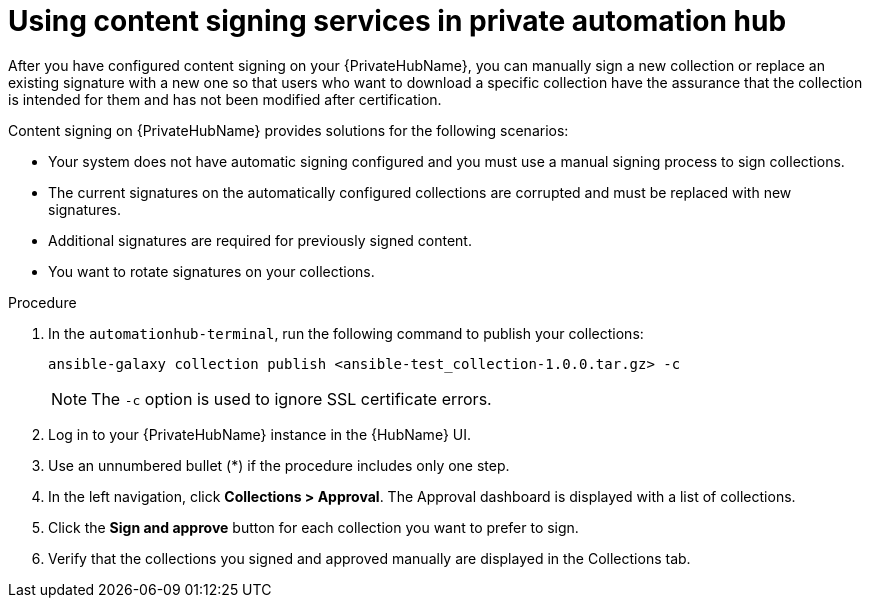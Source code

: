 [id="proc-using-content-signing-services-in-pah"]

= Using content signing services in private automation hub

After you have configured content signing on your {PrivateHubName}, you can manually sign a new collection or replace an existing signature with a new one so that users who want to download a specific collection have the assurance that the collection is intended for them and has not been modified after certification.

Content signing on {PrivateHubName} provides solutions for the following scenarios:

* Your system does not have automatic signing configured and you must use a manual signing process to sign collections.
* The current signatures on the automatically configured collections are corrupted and must be replaced with new signatures.
* Additional signatures are required for previously signed content.
* You want to rotate signatures on your collections.

.Procedure

. In the `automationhub-terminal`, run the following command to publish your collections:
+
----
ansible-galaxy collection publish <ansible-test_collection-1.0.0.tar.gz> -c
----
+
[NOTE]
====
The `-c` option is used to ignore SSL certificate errors.
====
. Log in to your {PrivateHubName} instance in the {HubName} UI.

. Use an unnumbered bullet (*) if the procedure includes only one step.

. In the left navigation, click *Collections > Approval*.
The Approval dashboard is displayed with a list of collections.

. Click the *Sign and approve* button for each collection you want to prefer to sign.

. Verify that the collections you signed and approved manually are displayed in the Collections tab.

